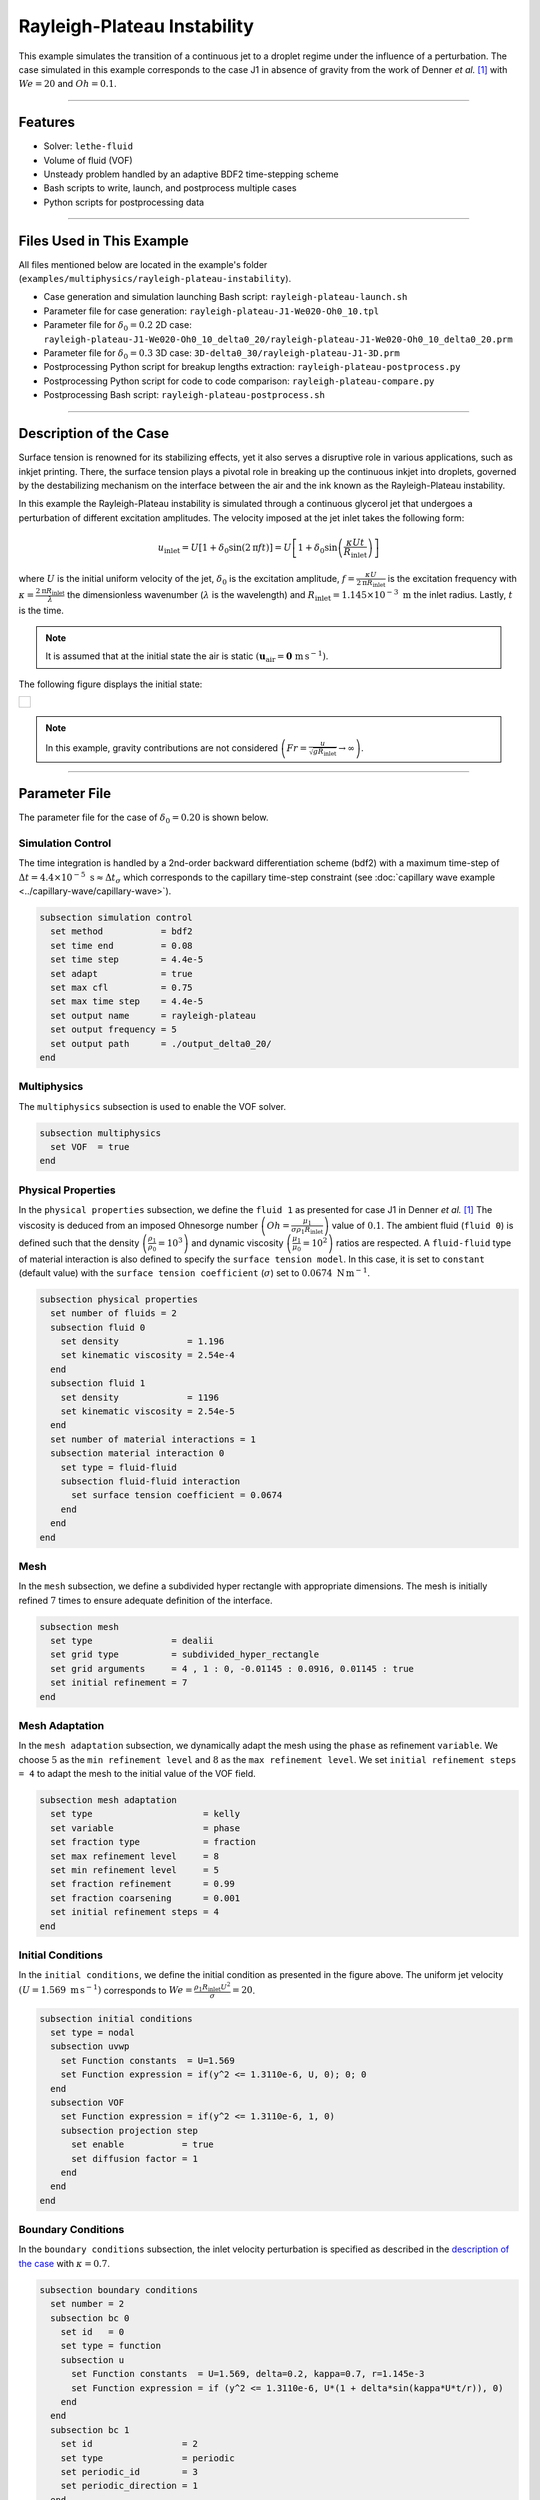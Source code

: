 ================================
Rayleigh-Plateau Instability
================================

This example simulates the transition of a continuous jet to a droplet regime under the influence of a perturbation. The case simulated in this example corresponds to the case J1 in absence of gravity from the work of Denner *et al.* `[1] <https://link.springer.com/article/10.1007/s10494-021-00291-w>`_ with :math:`We = 20` and :math:`Oh = 0.1`.

****

--------
Features
--------

- Solver: ``lethe-fluid`` 
- Volume of fluid (VOF)
- Unsteady problem handled by an adaptive BDF2 time-stepping scheme
- Bash scripts to write, launch, and postprocess multiple cases
- Python scripts for postprocessing data

****

---------------------------
Files Used in This Example
---------------------------

All files mentioned below are located in the example's folder (``examples/multiphysics/rayleigh-plateau-instability``).

- Case generation and simulation launching Bash script: ``rayleigh-plateau-launch.sh``
- Parameter file for case generation: ``rayleigh-plateau-J1-We020-Oh0_10.tpl``
- Parameter file for :math:`\delta_0 = 0.2` 2D case: ``rayleigh-plateau-J1-We020-Oh0_10_delta0_20/rayleigh-plateau-J1-We020-Oh0_10_delta0_20.prm``
- Parameter file for :math:`\delta_0 = 0.3` 3D case: ``3D-delta0_30/rayleigh-plateau-J1-3D.prm``
- Postprocessing Python script for breakup lengths extraction: ``rayleigh-plateau-postprocess.py``
- Postprocessing Python script for code to code comparison: ``rayleigh-plateau-compare.py``
- Postprocessing Bash script: ``rayleigh-plateau-postprocess.sh``

****

-----------------------
Description of the Case
-----------------------

Surface tension is renowned for its stabilizing effects, yet it also serves a disruptive role in various applications, such as inkjet printing. There, the surface tension plays a pivotal role in breaking up the continuous inkjet into droplets, governed by the destabilizing mechanism on the interface between the air and the ink known as the Rayleigh-Plateau instability.

In this example the Rayleigh-Plateau instability is simulated through a continuous glycerol jet that undergoes a perturbation of different excitation amplitudes. The velocity imposed at the jet inlet takes the following form:

.. math::
  u_\mathrm{inlet} = U \left[1+\delta_0 \sin{\left(2 \mathrm{\pi} f t \right)}\right] = U \left[1+\delta_0 \sin{\left(\frac{\kappa U t}{R_\mathrm{inlet}}\right)}\right]

where :math:`U` is the initial uniform velocity of the jet, :math:`\delta_0` is the excitation amplitude, :math:`f = \frac{\kappa U}{2 \mathrm{\pi} R_\mathrm{inlet}}` is the excitation frequency with :math:`\kappa = \frac{2 \mathrm{\pi} R_\mathrm{inlet}}{\lambda}` the dimensionless wavenumber (:math:`\lambda` is the wavelength) and :math:`R_\mathrm{inlet}=1.145 \times 10^{-3} \; \mathrm m` the inlet radius. Lastly, :math:`t` is the time.

.. note::
  It is assumed that at the initial state the air is static :math:`\left(\mathbf{u}_\mathrm{air} = \mathbf{0} \; \mathrm{m\, s^{-1}}\right)`.

The following figure displays the initial state:


+-------------------------------------------------------------------------------------------------------------------+
|  .. figure:: images/initial-state-without-gravity.svg                                                             |
|     :align: center                                                                                                |
|     :width: 1000                                                                                                  |
|     :name: Initial state of the jet                                                                               |
|                                                                                                                   |
+-------------------------------------------------------------------------------------------------------------------+

.. note::
  In this example, gravity contributions are not considered :math:`\left(Fr = \frac{u}{\sqrt{g R_\mathrm{inlet}}} \rightarrow \infty \right)`.

****

--------------
Parameter File
--------------
The parameter file for the case of :math:`\delta_0 = 0.20` is shown below.

Simulation Control
~~~~~~~~~~~~~~~~~~
The time integration is handled by a 2nd-order backward differentiation scheme (bdf2) with a maximum time-step of :math:`\Delta t = 4.4 \times 10^{-5} \; \text{s} \approx \Delta t_\sigma` which corresponds to the capillary time-step constraint (see :doc:`capillary wave example <../capillary-wave/capillary-wave>`).

.. code-block:: text

    subsection simulation control
      set method           = bdf2
      set time end         = 0.08
      set time step        = 4.4e-5
      set adapt            = true
      set max cfl          = 0.75
      set max time step    = 4.4e-5
      set output name      = rayleigh-plateau
      set output frequency = 5
      set output path      = ./output_delta0_20/
    end

Multiphysics
~~~~~~~~~~~~

The ``multiphysics`` subsection is used to enable the VOF solver.

.. code-block:: text

    subsection multiphysics
      set VOF  = true
    end


Physical Properties
~~~~~~~~~~~~~~~~~~~~

In the ``physical properties`` subsection, we define the ``fluid 1`` as presented for case J1 in Denner *et al.* `[1] <https://link.springer.com/article/10.1007/s10494-021-00291-w>`_ The viscosity is deduced from an imposed Ohnesorge number :math:`\left(Oh=\frac{\mu_1}{\sigma\rho_1 R_\mathrm{inlet}} \right)` value of :math:`0.1`. The ambient fluid (``fluid 0``) is defined such that the density :math:`\left(\frac{\rho_1}{\rho_0} = 10^3 \right)` and dynamic viscosity :math:`\left(\frac{\mu_1}{\mu_0} = 10^2\right)` ratios are respected. A ``fluid-fluid`` type of material interaction is also defined to specify the ``surface tension model``. In this case, it is set to ``constant`` (default value) with the ``surface tension coefficient`` (:math:`\sigma`) set to :math:`0.0674 \; \mathrm{N \, m^{-1}}`.

.. code-block:: text

    subsection physical properties
      set number of fluids = 2
      subsection fluid 0
        set density             = 1.196
        set kinematic viscosity = 2.54e-4
      end
      subsection fluid 1
        set density             = 1196
        set kinematic viscosity = 2.54e-5
      end
      set number of material interactions = 1
      subsection material interaction 0
        set type = fluid-fluid
        subsection fluid-fluid interaction
          set surface tension coefficient = 0.0674
        end
      end
    end

Mesh
~~~~

In the ``mesh`` subsection, we define a subdivided hyper rectangle with appropriate dimensions. The mesh is initially refined :math:`7` times to ensure adequate definition of the interface.

.. code-block:: text

    subsection mesh
      set type               = dealii
      set grid type          = subdivided_hyper_rectangle
      set grid arguments     = 4 , 1 : 0, -0.01145 : 0.0916, 0.01145 : true
      set initial refinement = 7
    end

Mesh Adaptation
~~~~~~~~~~~~~~~~

In the ``mesh adaptation`` subsection, we dynamically adapt the mesh using the ``phase`` as refinement ``variable``. We choose :math:`5` as the ``min refinement level`` and :math:`8` as the ``max refinement level``. We set ``initial refinement steps = 4`` to adapt the mesh to the initial value of the VOF field.

.. code-block:: text

    subsection mesh adaptation
      set type                     = kelly
      set variable                 = phase
      set fraction type            = fraction
      set max refinement level     = 8
      set min refinement level     = 5
      set fraction refinement      = 0.99
      set fraction coarsening      = 0.001
      set initial refinement steps = 4
    end

Initial Conditions
~~~~~~~~~~~~~~~~~~

In the ``initial conditions``, we define the initial condition as presented in the figure above.
The uniform jet velocity :math:`(U = 1.569 \; \mathrm{m \, s^{-1}})` corresponds to :math:`We=\frac{\rho_1 R_\mathrm{inlet} U^2}{\sigma}=20`.

.. code-block:: text

    subsection initial conditions
      set type = nodal
      subsection uvwp
        set Function constants  = U=1.569
        set Function expression = if(y^2 <= 1.3110e-6, U, 0); 0; 0
      end
      subsection VOF
        set Function expression = if(y^2 <= 1.3110e-6, 1, 0)
        subsection projection step
          set enable           = true
          set diffusion factor = 1
        end
      end
    end

Boundary Conditions
~~~~~~~~~~~~~~~~~~~

In the ``boundary conditions`` subsection, the inlet velocity perturbation is specified as described in the `description of the case`_ with :math:`\kappa = 0.7`.

.. code-block:: text

    subsection boundary conditions
      set number = 2
      subsection bc 0
        set id   = 0
        set type = function
        subsection u
          set Function constants  = U=1.569, delta=0.2, kappa=0.7, r=1.145e-3
          set Function expression = if (y^2 <= 1.3110e-6, U*(1 + delta*sin(kappa*U*t/r)), 0)
        end
      end
      subsection bc 1
        set id                 = 2
        set type               = periodic
        set periodic_id        = 3
        set periodic_direction = 1
      end
    end

Boundary Conditions VOF
~~~~~~~~~~~~~~~~~~~~~~~

Lasty, in the ``boundary conditions VOF`` subsection we ensure that ``fluid 1`` is at the inlet.

.. code-block:: text

    subsection boundary conditions VOF
      set number = 1
      subsection bc 0
        set id   = 0
        set type = dirichlet
        subsection dirichlet
          set Function expression = if(y^2 <= 1.3110e-6, 1, 0)
        end
      end
    end

****

-----------------------
Running the Simulation
-----------------------

We can call ``lethe-fluid`` for each :math:`\delta_0` value. For :math:`\delta_0 = 0.20`, this can be done by invoking the following command:

.. code-block:: text
  :class: copy-button

  mpirun -np 14 lethe-fluid rayleigh-plateau-J1-We020-Oh0_10_delta0_20.prm

to run the simulation using fourteen CPU cores. Feel free to use more CPU cores.

.. warning:: 
    Make sure to compile Lethe in `Release` mode and run in parallel using mpirun.
    This simulation takes :math:`\sim \, 40` minutes on :math:`14` processes.

.. tip::
  If you want to **generate and launch multiple cases** consecutively, a Bash script (``rayleigh-plateau-launch.sh``) is provided. Make sure that the file has executable permissions before calling it with:

  .. code-block:: text
    :class: copy-button

    ./rayleigh-plateau-launch.sh rayleigh-plateau-J1-We020-Oh0_10.tpl "{0.05 0.1 0.15 0.2 0.25 0.3 0.35 0.4 0.5 0.6}"

  where ``"{0.05 0.1 0.15 0.2 0.25 0.3 0.35 0.4 0.5 0.6}"`` is the sequence of :math:`\delta_0` values of the different cases.

  .. note::
    An additional ``-ne`` argument can be added at the end before running the script if you do not wish to extract all breakup lengths but only generate the comparison figure.

****

-------
Results
-------

Simulation Results
~~~~~~~~~~~~~~~~~~

The video below displays the results for the case of :math:`\delta_0 = 0.2`.

.. raw:: html

    <iframe width="720" height="428" src="https://www.youtube.com/embed/QA8DEo3-9hA?rel=0&vq=hd720" title="2D Rayleigh-Plateau Instability with an excitation amplitude of 0.20" frameborder="0" allowfullscreen></iframe>

Satellite Droplets
~~~~~~~~~~~~~~~~~~

The video below displays the apparition of satellite droplets (secondary droplets) at at higher excitation amplitudes. Here, :math:`\delta_0 = 0.3`.

.. raw:: html

    <iframe width="720" height="428" src="https://www.youtube.com/embed/gtIBY9FRyvY?rel=0&vq=hd720" title="3D Rayleigh-Plateau Instability with an excitation amplitude of 0.30" frameborder="0" allowfullscreen></iframe>

This 3D simulation was simulated using the ``3D-delta0_30/rayleigh-plateau-J1-3D.prm`` parameter file.

.. note::
  Note that in these simulations, the mass is not perfectly conserved. It can be observed that the satellite droplets are fading away. This will be worked on in future updates.

Code to Code Comparison
~~~~~~~~~~~~~~~~~~~~~~~

We compare the dimensionless breakup length :math:`\left(\frac{L_\mathrm{b}}{R_\mathrm{jet}}\right)` with the simulation results from Denner *et al.* `[1] <https://link.springer.com/article/10.1007/s10494-021-00291-w>`_ :math:`L_\mathrm{b}` is the breakup length defined as **the shortest distance from the nozzle to the tip of the continuous jet**.

The results can be postprocessed using the provided Bash script (``rayleigh-plateau-postprocess.sh``). Make sure that the file has executable permissions before calling it with:

.. code-block:: text
  :class: copy-button

  ./rayleigh-plateau-postprocess.sh denner-et-al-2022-We020.csv "{0.05 0.1 0.15 0.2 0.25 0.3 0.35 0.4 0.5 0.6}"

with ``denner-et-al-2022-We020.csv`` being the path to the reference data csv file.

.. important::
  You need to ensure that the ``lethe_pyvista_tools`` is working on your machine. Click :doc:`here <../../../tools/postprocessing/postprocessing_pyvista>` for details.

This script extracts breakup lengths of the cases while excluding the satellite droplets.
The script then calculates an average :math:`L_\mathrm{b}` which is used to evaluate the dimensionless breakup length of the jet.

.. note::
  The script ignores the first 2 breakups of the jet as they as considered not part of the periodical behavior.

+-------------------------------------------------------------------------------------------------------------------+
|  .. figure:: images/rayleigh-plateau_comparison_figure.png                                                        |
|     :align: center                                                                                                |
|     :width: 800                                                                                                   |
|     :name: Dimensionless breakup length comparison                                                                |
|                                                                                                                   |
+-------------------------------------------------------------------------------------------------------------------+

As it can be seen above, for :math:`\delta_0 \leq 0.1`, we observe no breakup. The jet stabilizes despite the perturbation. An additional case was studied at :math:`\delta_0 = 0.12` to check the increasing stabilizing tendency of the jet for lower excitation amplitude values.
We also observe that none of the other evaluation points match with the work of Denner *et al.* `[1] <https://link.springer.com/article/10.1007/s10494-021-00291-w>`_  However, a similar trend in values is observed for :math:`\delta_0 \in [0.2,0.5]`. At :math:`\delta_0 = 0.6`, a huge difference is observed. This is due to the way the satellite droplets are formed. As opposed to previous simulations, the satellite droplets are formed from the broken-off part of the jet, decreasing significantly :math:`L_\mathrm{b}` as displayed in the video below. This might have not been the case in the work of Denner *et al.* `[1] <https://link.springer.com/article/10.1007/s10494-021-00291-w>`_

.. raw:: html

    <iframe width="720" height="428" src="https://www.youtube.com/embed/p3TXpNErbdc?rel=0&vq=hd720" title="2D Rayleigh-Plateau Instability with an excitation amplitude of 0.60" frameborder="0" allowfullscreen></iframe>

****

----------
References
----------

`[1] <https://link.springer.com/article/10.1007/s10494-021-00291-w>`_ F. Denner, F. Evrard, A. A. Castrejón-Pita, J. R. Castrejón-Pita, and B. van Wachem, “Reversal and Inversion of Capillary Jet Breakup at Large Excitation Amplitudes,” *Flow Turbul. Combust.*, vol. 108, no. 3, pp. 843–863, Mar. 2022, doi: 10.1007/s10494-021-00291-w.
